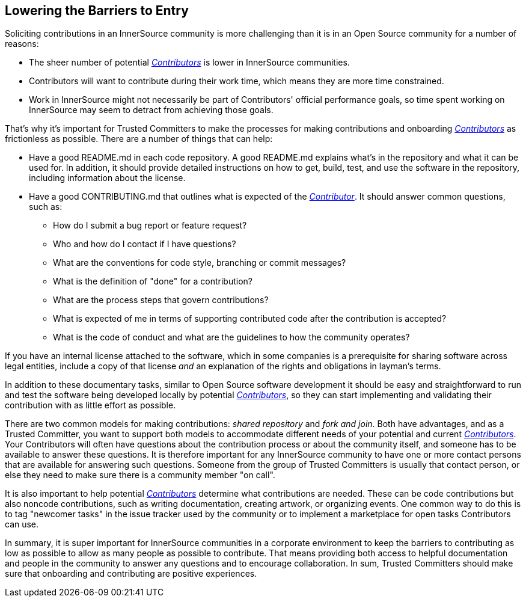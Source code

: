 == Lowering the Barriers to Entry

Soliciting contributions in an InnerSource community is more challenging than it is in an Open Source community for a number of reasons:

* The sheer number of potential https://github.com/InnerSourceCommons/InnerSourceLearningPath/blob/master/contributor/01-introduction-article.asciidoc[_Contributors_] is lower in InnerSource communities.
* Contributors will want to contribute during their work time, which means they are more time constrained.
* Work in InnerSource might not necessarily be part of Contributors' official
performance goals, so time spent working on InnerSource
may seem to detract from achieving those goals.

That's why it's important for Trusted Committers to make the processes for making
contributions and onboarding https://github.com/InnerSourceCommons/InnerSourceLearningPath/blob/master/contributor/01-introduction-article.asciidoc[_Contributors_] as frictionless as
possible. There are a number of things that can help:

* Have a good README.md in each code repository. A good README.md
explains what’s in the repository and what it can be used for. In
addition, it should provide detailed instructions on how to get, build,
test, and use the software in the repository, including information about
the license.
* Have a good CONTRIBUTING.md that outlines what is expected of the
https://github.com/InnerSourceCommons/InnerSourceLearningPath/blob/master/contributor/01-introduction-article.asciidoc[_Contributor_]. It should answer
common questions, such as:
** How do I submit a bug report or feature request?
** Who and how do I contact if I have questions?
** What are the conventions for code style, branching or commit messages?
** What is the definition of "done" for a contribution?
** What are the process steps that govern contributions?
** What is expected of me in terms of supporting contributed code after
the contribution is accepted?
** What is the code of conduct and what are the guidelines to how the
community operates?

If you have an internal license attached to the software, which in some
companies is a prerequisite for sharing software across legal entities,
include a copy of that license _and_ an explanation of the rights and
obligations in layman’s terms.

In addition to these documentary tasks, similar to Open Source
software development it should be easy and straightforward to run and test the software
being developed locally by potential https://github.com/InnerSourceCommons/InnerSourceLearningPath/blob/master/contributor/01-introduction-article.asciidoc[_Contributors_], so they can start implementing and validating their contribution with as little effort as
possible.

There are two common models for making contributions:
_shared repository_ and _fork and join_. Both have advantages, and as a Trusted Committer,
you want to support both models to accommodate different needs of your
potential and current https://github.com/InnerSourceCommons/InnerSourceLearningPath/blob/master/contributor/01-introduction-article.asciidoc[_Contributors_].
Your Contributors will often have questions about the contribution process or about the community itself, and someone has to be available to answer these questions. 
It is therefore important for any InnerSource community to
have one or more contact persons that are available for answering such
questions. Someone from the group of Trusted Committers is usually that contact person, or else they need to make sure there is a community member "on call".

It is also important to help potential https://github.com/InnerSourceCommons/InnerSourceLearningPath/blob/master/contributor/01-introduction-article.asciidoc[_Contributors_] determine what
contributions are needed. These can be code contributions but
also noncode contributions, such as writing documentation, creating
artwork, or organizing events. One common way to do this is to tag
"newcomer tasks" in the issue tracker used by the community or
to implement a marketplace for open tasks Contributors can use.

In summary, it is super important for InnerSource communities in a
corporate environment to keep the barriers to contributing as low as
possible to allow as many people as possible to contribute. That means providing both access to helpful
documentation and people in the community to answer any questions and to encourage collaboration. In sum, Trusted Committers should make sure that onboarding and contributing are positive experiences. 
